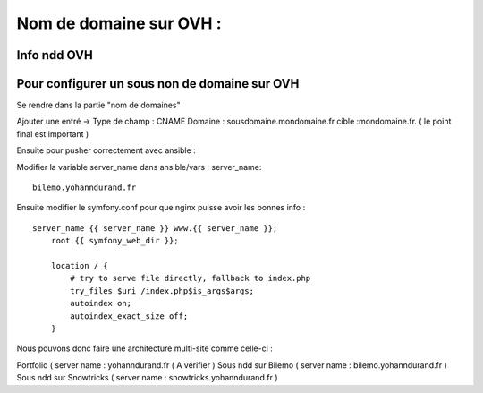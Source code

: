 .. index::
   single: NDD; 

Nom de domaine sur OVH : 
===================

Info ndd OVH 
-------------------


Pour configurer un sous non de domaine sur OVH
-------------------

Se rendre dans la partie "nom de domaines"

Ajouter une entré -> 
Type de champ : CNAME
Domaine : sousdomaine.mondomaine.fr
cible :mondomaine.fr. ( le point final est important ) 

Ensuite pour pusher correctement avec ansible : 

Modifier la variable server_name dans ansible/vars : 
server_name:
::
    
    bilemo.yohanndurand.fr

Ensuite modifier le symfony.conf pour que nginx puisse avoir les bonnes info : 
::

    server_name {{ server_name }} www.{{ server_name }};
        root {{ symfony_web_dir }};

        location / {
            # try to serve file directly, fallback to index.php
            try_files $uri /index.php$is_args$args;
            autoindex on;
            autoindex_exact_size off;
        }


Nous pouvons donc faire une architecture multi-site comme celle-ci : 

Portfolio ( server name : yohanndurand.fr ( A vérifier ) 
Sous ndd sur Bilemo ( server name : bilemo.yohanndurand.fr ) 
Sous ndd sur Snowtricks ( server name : snowtricks.yohanndurand.fr ) 
